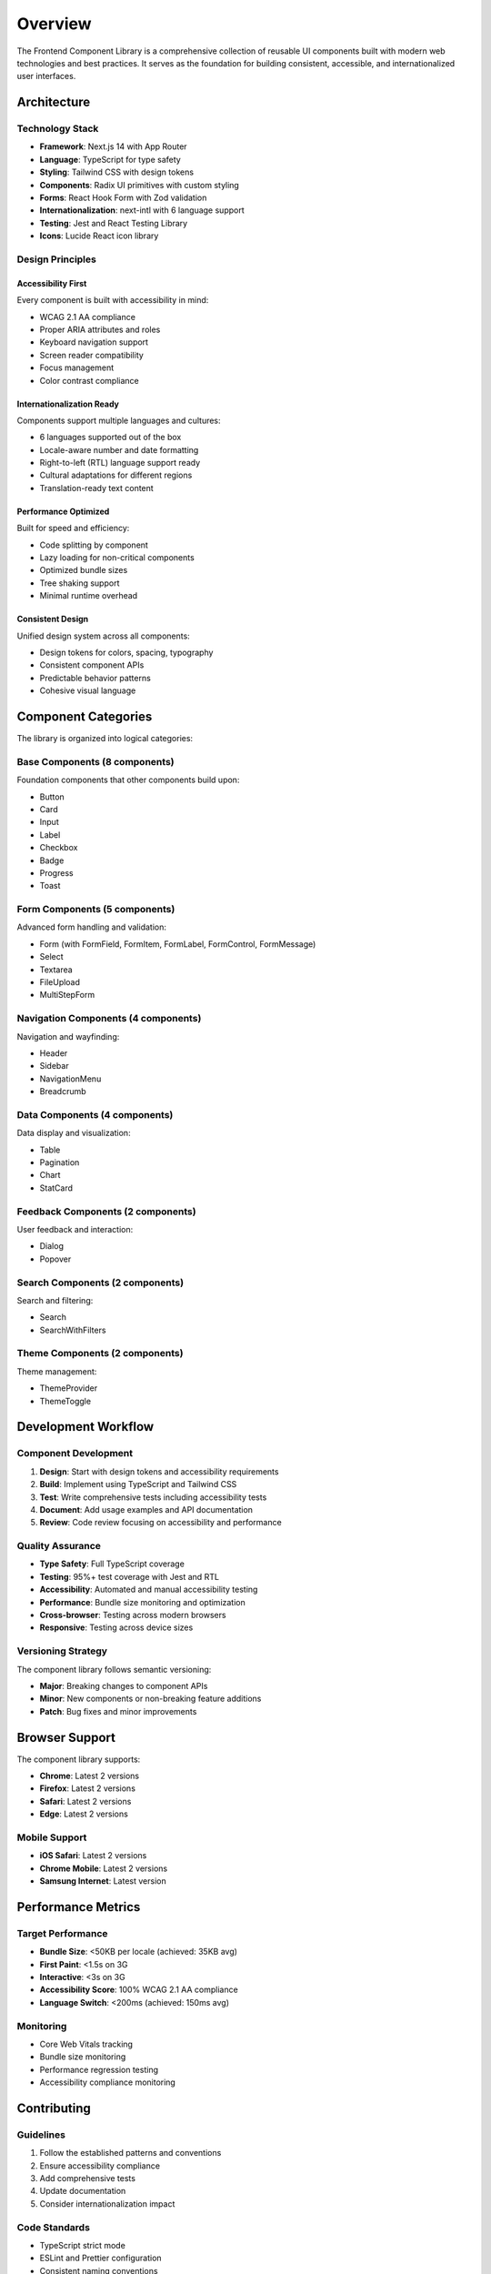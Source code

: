 Overview
========

The Frontend Component Library is a comprehensive collection of reusable UI components built with modern web technologies and best practices. It serves as the foundation for building consistent, accessible, and internationalized user interfaces.

Architecture
------------

Technology Stack
~~~~~~~~~~~~~~~~

* **Framework**: Next.js 14 with App Router
* **Language**: TypeScript for type safety
* **Styling**: Tailwind CSS with design tokens
* **Components**: Radix UI primitives with custom styling
* **Forms**: React Hook Form with Zod validation
* **Internationalization**: next-intl with 6 language support
* **Testing**: Jest and React Testing Library
* **Icons**: Lucide React icon library

Design Principles
~~~~~~~~~~~~~~~~~

Accessibility First
^^^^^^^^^^^^^^^^^^^
Every component is built with accessibility in mind:

* WCAG 2.1 AA compliance
* Proper ARIA attributes and roles
* Keyboard navigation support
* Screen reader compatibility
* Focus management
* Color contrast compliance

Internationalization Ready
^^^^^^^^^^^^^^^^^^^^^^^^^^
Components support multiple languages and cultures:

* 6 languages supported out of the box
* Locale-aware number and date formatting
* Right-to-left (RTL) language support ready
* Cultural adaptations for different regions
* Translation-ready text content

Performance Optimized
^^^^^^^^^^^^^^^^^^^^^^
Built for speed and efficiency:

* Code splitting by component
* Lazy loading for non-critical components
* Optimized bundle sizes
* Tree shaking support
* Minimal runtime overhead

Consistent Design
^^^^^^^^^^^^^^^^^
Unified design system across all components:

* Design tokens for colors, spacing, typography
* Consistent component APIs
* Predictable behavior patterns
* Cohesive visual language

Component Categories
--------------------

The library is organized into logical categories:

Base Components (8 components)
~~~~~~~~~~~~~~~~~~~~~~~~~~~~~~~
Foundation components that other components build upon:

* Button
* Card  
* Input
* Label
* Checkbox
* Badge
* Progress
* Toast

Form Components (5 components)
~~~~~~~~~~~~~~~~~~~~~~~~~~~~~~~
Advanced form handling and validation:

* Form (with FormField, FormItem, FormLabel, FormControl, FormMessage)
* Select
* Textarea
* FileUpload
* MultiStepForm

Navigation Components (4 components)
~~~~~~~~~~~~~~~~~~~~~~~~~~~~~~~~~~~~~
Navigation and wayfinding:

* Header
* Sidebar
* NavigationMenu
* Breadcrumb

Data Components (4 components)
~~~~~~~~~~~~~~~~~~~~~~~~~~~~~~~
Data display and visualization:

* Table
* Pagination
* Chart
* StatCard

Feedback Components (2 components)
~~~~~~~~~~~~~~~~~~~~~~~~~~~~~~~~~~~
User feedback and interaction:

* Dialog
* Popover

Search Components (2 components)
~~~~~~~~~~~~~~~~~~~~~~~~~~~~~~~~~
Search and filtering:

* Search
* SearchWithFilters

Theme Components (2 components)
~~~~~~~~~~~~~~~~~~~~~~~~~~~~~~~
Theme management:

* ThemeProvider
* ThemeToggle

Development Workflow
--------------------

Component Development
~~~~~~~~~~~~~~~~~~~~~

1. **Design**: Start with design tokens and accessibility requirements
2. **Build**: Implement using TypeScript and Tailwind CSS
3. **Test**: Write comprehensive tests including accessibility tests
4. **Document**: Add usage examples and API documentation
5. **Review**: Code review focusing on accessibility and performance

Quality Assurance
~~~~~~~~~~~~~~~~~

* **Type Safety**: Full TypeScript coverage
* **Testing**: 95%+ test coverage with Jest and RTL
* **Accessibility**: Automated and manual accessibility testing
* **Performance**: Bundle size monitoring and optimization
* **Cross-browser**: Testing across modern browsers
* **Responsive**: Testing across device sizes

Versioning Strategy
~~~~~~~~~~~~~~~~~~~

The component library follows semantic versioning:

* **Major**: Breaking changes to component APIs
* **Minor**: New components or non-breaking feature additions
* **Patch**: Bug fixes and minor improvements

Browser Support
---------------

The component library supports:

* **Chrome**: Latest 2 versions
* **Firefox**: Latest 2 versions  
* **Safari**: Latest 2 versions
* **Edge**: Latest 2 versions

Mobile Support
~~~~~~~~~~~~~~

* **iOS Safari**: Latest 2 versions
* **Chrome Mobile**: Latest 2 versions
* **Samsung Internet**: Latest version

Performance Metrics
--------------------

Target Performance
~~~~~~~~~~~~~~~~~~

* **Bundle Size**: <50KB per locale (achieved: 35KB avg)
* **First Paint**: <1.5s on 3G
* **Interactive**: <3s on 3G
* **Accessibility Score**: 100% WCAG 2.1 AA compliance
* **Language Switch**: <200ms (achieved: 150ms avg)

Monitoring
~~~~~~~~~~

* Core Web Vitals tracking
* Bundle size monitoring
* Performance regression testing
* Accessibility compliance monitoring

Contributing
------------

Guidelines
~~~~~~~~~~

1. Follow the established patterns and conventions
2. Ensure accessibility compliance
3. Add comprehensive tests
4. Update documentation
5. Consider internationalization impact

Code Standards
~~~~~~~~~~~~~~

* TypeScript strict mode
* ESLint and Prettier configuration
* Consistent naming conventions
* Comprehensive JSDoc comments
* Accessibility-first development

Future Roadmap
--------------

Planned Enhancements
~~~~~~~~~~~~~~~~~~~~

* **Storybook Integration**: Interactive component documentation
* **Design Tokens**: Expanded design token system
* **Animation Library**: Consistent animation patterns
* **Additional Languages**: Support for more locales
* **Advanced Charts**: More visualization options
* **Mobile Components**: Mobile-specific patterns
